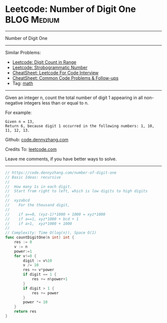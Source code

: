 * Leetcode: Number of Digit One                                   :BLOG:Medium:
#+STARTUP: showeverything
#+OPTIONS: toc:nil \n:t ^:nil creator:nil d:nil
:PROPERTIES:
:type:     math
:END:
---------------------------------------------------------------------
Number of Digit One
---------------------------------------------------------------------
#+BEGIN_HTML
<a href="https://github.com/dennyzhang/code.dennyzhang.com/tree/master/problems/number-of-digit-one"><img align="right" width="200" height="183" src="https://www.dennyzhang.com/wp-content/uploads/denny/watermark/github.png" /></a>
#+END_HTML
Similar Problems:
- [[https://code.dennyzhang.com/digit-count-in-range][Leetcode: Digit Count in Range]]
- [[https://code.dennyzhang.com/strobogrammatic-number][Leetcode: Strobogrammatic Number]]
- [[https://cheatsheet.dennyzhang.com/cheatsheet-leetcode-A4][CheatSheet: Leetcode For Code Interview]]
- [[https://cheatsheet.dennyzhang.com/cheatsheet-followup-A4][CheatSheet: Common Code Problems & Follow-ups]]
- Tag: [[https://code.dennyzhang.com/review-math][math]]
---------------------------------------------------------------------
Given an integer n, count the total number of digit 1 appearing in all non-negative integers less than or equal to n.

For example:
#+BEGIN_EXAMPLE
Given n = 13,
Return 6, because digit 1 occurred in the following numbers: 1, 10, 11, 12, 13.
#+END_EXAMPLE

Github: [[https://github.com/dennyzhang/code.dennyzhang.com/tree/master/problems/number-of-digit-one][code.dennyzhang.com]]

Credits To: [[https://leetcode.com/problems/number-of-digit-one/description/][leetcode.com]]

Leave me comments, if you have better ways to solve.
---------------------------------------------------------------------
#+BEGIN_SRC go
// https://code.dennyzhang.com/number-of-digit-one
// Basic Ideas: recursive
//
//  How many 1s in each digit.
//  Start from right to left, which is low digits to high digits
//
//  xyzabcd
//    For the thousand digit,
//
//    if a==0, (xyz-1)*1000 + 1000 = xyz*1000
//    if a==1, xyz*1000 + bcd + 1
//    if a>1,  xyz*1000 + 1000
//
// Complexity: Time O(log(n)), Space O(1)
func countDigitOne(n int) int {
    res := 0
    v := n
    power:=1
    for v!=0 {
        digit := v%10
        v /= 10
        res += v*power
        if digit == 1 {
            res += n%power+1
        }
        if digit > 1 {
            res += power
        }
        power *= 10
    }
    return res
}
#+END_SRC

#+BEGIN_HTML
<div style="overflow: hidden;">
<div style="float: left; padding: 5px"> <a href="https://www.linkedin.com/in/dennyzhang001"><img src="https://www.dennyzhang.com/wp-content/uploads/sns/linkedin.png" alt="linkedin" /></a></div>
<div style="float: left; padding: 5px"><a href="https://github.com/dennyzhang"><img src="https://www.dennyzhang.com/wp-content/uploads/sns/github.png" alt="github" /></a></div>
<div style="float: left; padding: 5px"><a href="https://www.dennyzhang.com/slack" target="_blank" rel="nofollow"><img src="https://www.dennyzhang.com/wp-content/uploads/sns/slack.png" alt="slack"/></a></div>
</div>
#+END_HTML
